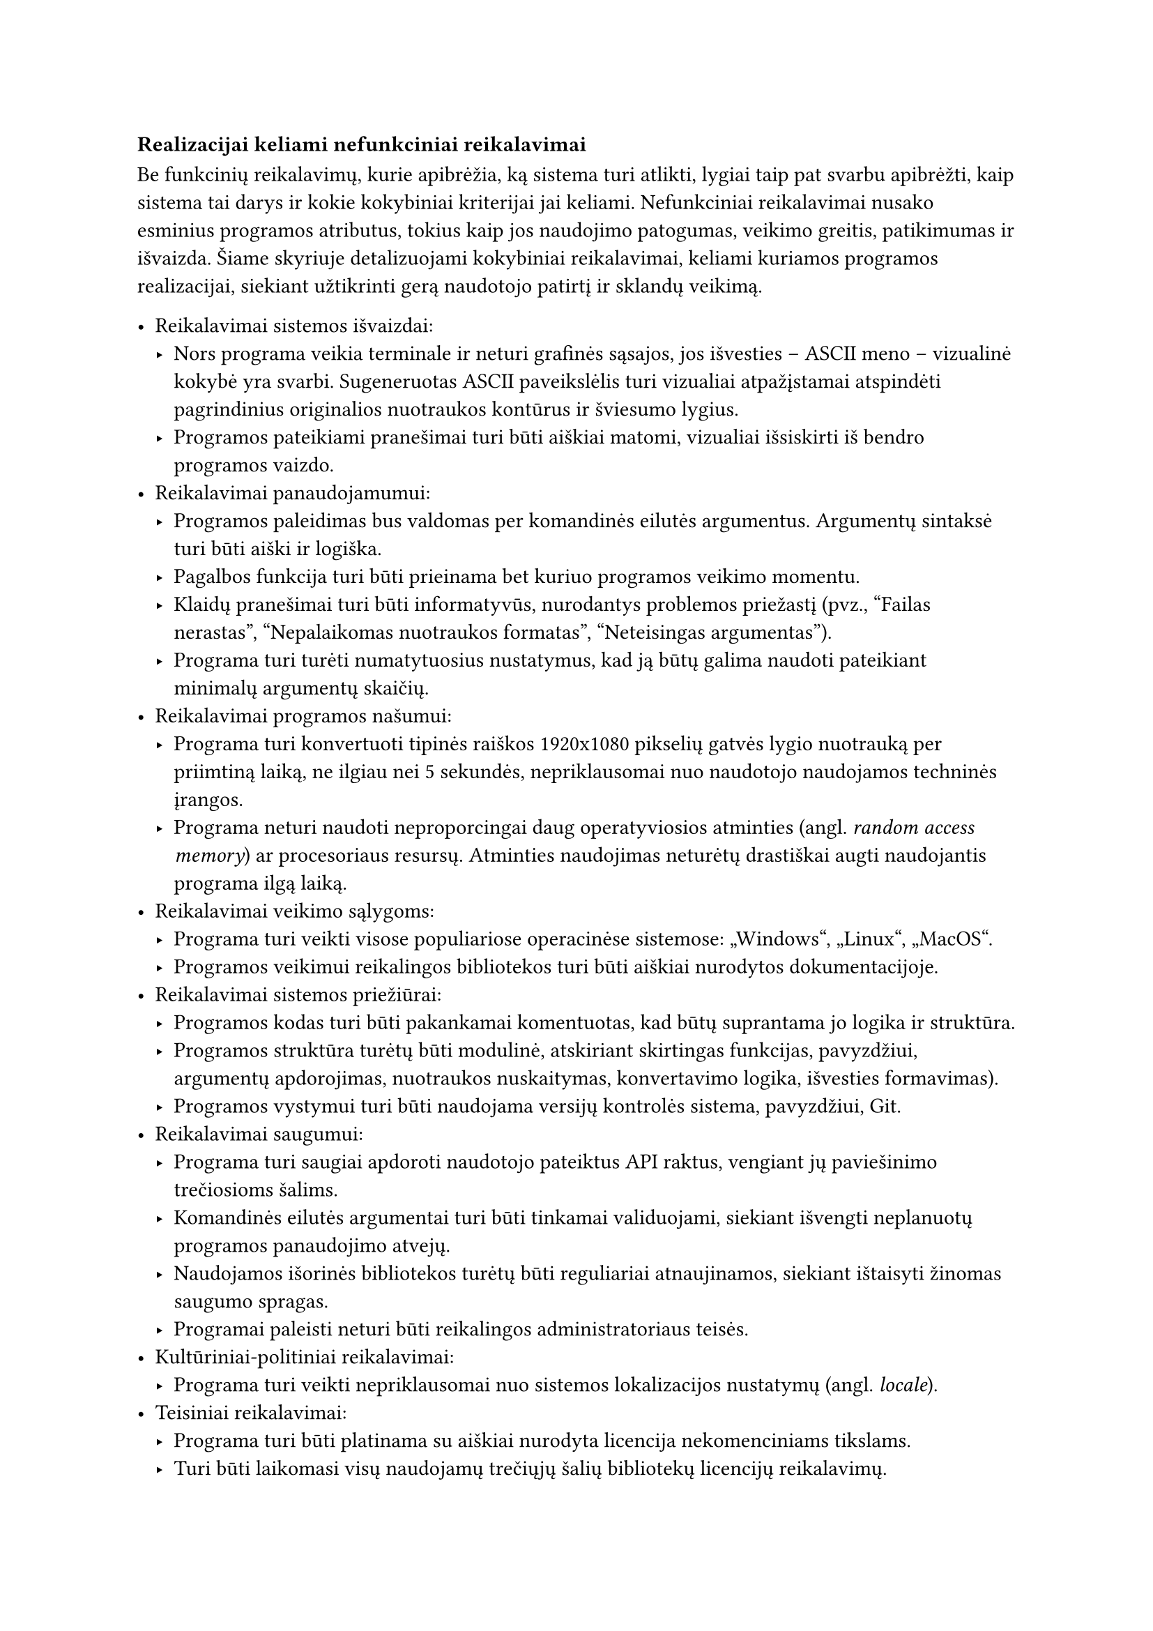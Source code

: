 === Realizacijai keliami nefunkciniai reikalavimai

Be funkcinių reikalavimų, kurie apibrėžia, ką sistema turi atlikti, lygiai taip pat svarbu apibrėžti, kaip sistema tai
darys ir kokie kokybiniai kriterijai jai keliami. Nefunkciniai reikalavimai nusako esminius programos atributus, tokius
kaip jos naudojimo patogumas, veikimo greitis, patikimumas ir išvaizda. Šiame skyriuje detalizuojami kokybiniai
reikalavimai, keliami kuriamos programos realizacijai, siekiant užtikrinti gerą naudotojo patirtį ir sklandų veikimą.

- Reikalavimai sistemos išvaizdai:
  - Nors programa veikia terminale ir neturi grafinės sąsajos, jos išvesties – ASCII meno – vizualinė kokybė yra svarbi.
    Sugeneruotas ASCII paveikslėlis turi vizualiai atpažįstamai atspindėti pagrindinius originalios nuotraukos kontūrus
    ir šviesumo lygius.
  - Programos pateikiami pranešimai turi būti aiškiai matomi, vizualiai išsiskirti iš bendro programos vaizdo.
- Reikalavimai panaudojamumui:
  - Programos paleidimas bus valdomas per komandinės eilutės argumentus. Argumentų sintaksė turi būti aiški ir logiška.
  - Pagalbos funkcija turi būti prieinama bet kuriuo programos veikimo momentu.
  - Klaidų pranešimai turi būti informatyvūs, nurodantys problemos priežastį (pvz., "Failas nerastas", "Nepalaikomas nuotraukos formatas", "Neteisingas argumentas").
  - Programa turi turėti numatytuosius nustatymus, kad ją būtų galima naudoti pateikiant minimalų argumentų skaičių.
- Reikalavimai programos našumui:
  - Programa turi konvertuoti tipinės raiškos 1920x1080 pikselių gatvės lygio nuotrauką per priimtiną laiką, ne ilgiau
    nei 5 sekundės, nepriklausomai nuo naudotojo naudojamos techninės įrangos.
  - Programa neturi naudoti neproporcingai daug operatyviosios atminties (angl. _random access memory_) ar procesoriaus
    resursų. Atminties naudojimas neturėtų drastiškai augti naudojantis programa ilgą laiką.
- Reikalavimai veikimo sąlygoms:
  - Programa turi veikti visose populiariose operacinėse sistemose: „Windows“, „Linux“, „MacOS“.
  - Programos veikimui reikalingos bibliotekos turi būti aiškiai nurodytos dokumentacijoje.
- Reikalavimai sistemos priežiūrai:
  - Programos kodas turi būti pakankamai komentuotas, kad būtų suprantama jo logika ir struktūra.
  - Programos struktūra turėtų būti modulinė, atskiriant skirtingas funkcijas, pavyzdžiui, argumentų apdorojimas,
    nuotraukos nuskaitymas, konvertavimo logika, išvesties formavimas).
  - Programos vystymui turi būti naudojama versijų kontrolės sistema, pavyzdžiui, Git.
- Reikalavimai saugumui:
  - Programa turi saugiai apdoroti naudotojo pateiktus API raktus, vengiant jų paviešinimo trečiosioms šalims.
  - Komandinės eilutės argumentai turi būti tinkamai validuojami, siekiant išvengti neplanuotų programos panaudojimo atvejų.
  - Naudojamos išorinės bibliotekos turėtų būti reguliariai atnaujinamos, siekiant ištaisyti žinomas saugumo spragas.
  - Programai paleisti neturi būti reikalingos administratoriaus teisės.
- Kultūriniai-politiniai reikalavimai:
  - Programa turi veikti nepriklausomai nuo sistemos lokalizacijos nustatymų (angl. _locale_).
- Teisiniai reikalavimai:
  - Programa turi būti platinama su aiškiai nurodyta licencija nekomenciniams tikslams.
  - Turi būti laikomasi visų naudojamų trečiųjų šalių bibliotekų licencijų reikalavimų.

Baigiant nefunkcinių reikalavimų apžvalgą, svarbu pabrėžti jų įtaką galutiniam produktui. Nors kuriama programa yra
terminalo įrankis, reikalavimai panaudojamumui ir ASCII meno kokybei tiesiogiai lemia naudotojo patirtį. Vykdymo
charakteristikų reikalavimai užtikrina, kad nuotraukų apdorojimas vyktų per priimtiną laiką, neapkraunant sistemos resursų.
Tuo tarpu reikalavimai priežiūrai, saugumui ir veikimo sąlygoms garantuoja programos ilgaamžiškumą, patikimumą ir
pritaikomumą skirtingose aplinkose. Visų šių aspektų visuma formuoja galutinio produkto kokybę ir praktinę vertę.
